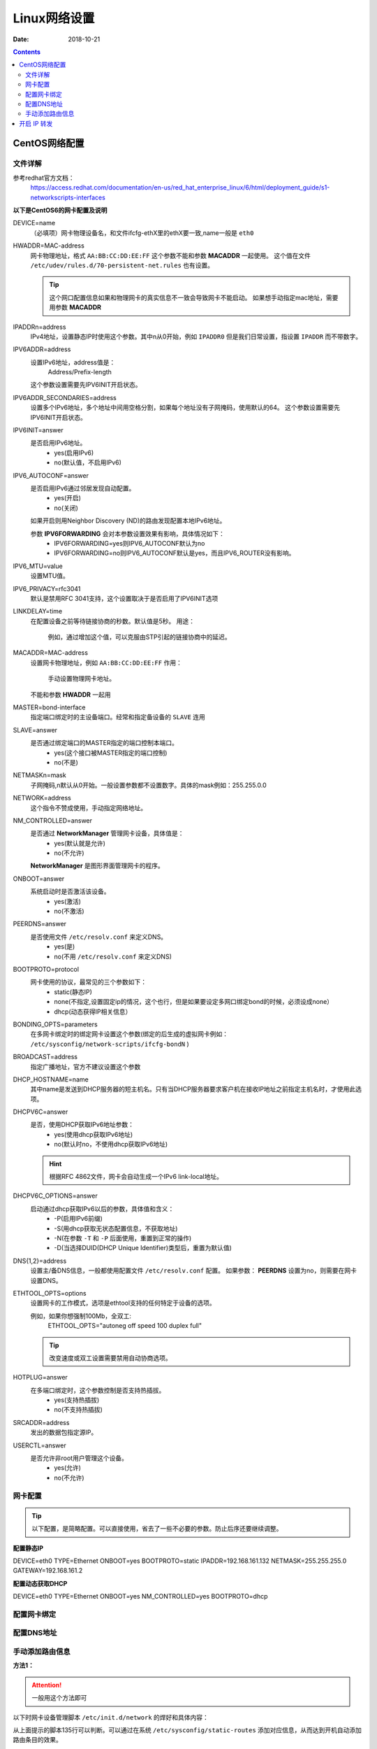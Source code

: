 .. _linux-network-config:

======================================================
Linux网络设置
======================================================

:Date: 2018-10-21

.. contents::



CentOS网络配置
======================================================


文件详解
-------------------------------------------------------

参考redhat官方文档：
    https://access.redhat.com/documentation/en-us/red_hat_enterprise_linux/6/html/deployment_guide/s1-networkscripts-interfaces


**以下是CentOS6的网卡配置及说明**


DEVICE=name
    （必填项）网卡物理设备名，和文件ifcfg-ethX里的ethX要一致,name一般是 ``eth0``

HWADDR=MAC-address
    网卡物理地址，格式 ``AA:BB:CC:DD:EE:FF``
    这个参数不能和参数 **MACADDR** 一起使用。
    这个值在文件 ``/etc/udev/rules.d/70-persistent-net.rules`` 也有设置。

    .. tip::
        这个网口配置信息如果和物理网卡的真实信息不一致会导致网卡不能启动。
        如果想手动指定mac地址，需要用参数 **MACADDR**
IPADDRn=address
    IPv4地址，设置静态IP时使用这个参数。其中n从0开始，例如 ``IPADDR0``
    但是我们日常设置，指设置 ``IPADDR`` 而不带数字。
IPV6ADDR=address
    设置IPv6地址，address值是：
        Address/Prefix-length
    这个参数设置需要先IPV6INIT开启状态。
IPV6ADDR_SECONDARIES=address
    设置多个IPv6地址，多个地址中间用空格分割，如果每个地址没有子网掩码，使用默认的64。
    这个参数设置需要先IPV6INIT开启状态。
IPV6INIT=answer
    是否启用IPv6地址。
        - yes(启用IPv6)
        - no(默认值，不启用IPv6)
IPV6_AUTOCONF=answer
    是否启用IPv6通过邻居发现自动配置。
        - yes(开启)
        - no(关闭)
    如果开启则用Neighbor Discovery (ND)的路由发现配置本地IPv6地址。

    参数 **IPV6FORWARDING** 会对本参数设置效果有影响，具体情况如下：
        - IPV6FORWARDING=yes则IPV6_AUTOCONF默认为no
        - IPV6FORWARDING=no则IPV6_AUTOCONF默认是yes，而且IPV6_ROUTER没有影响。
IPV6_MTU=value
    设置MTU值。
IPV6_PRIVACY=rfc3041
    默认是禁用RFC 3041支持，这个设置取决于是否启用了IPV6INIT选项
LINKDELAY=time
    在配置设备之前等待链接协商的秒数。默认值是5秒。
    用途：
        例如，通过增加这个值，可以克服由STP引起的链接协商中的延迟。
MACADDR=MAC-address
    设置网卡物理地址，例如 ``AA:BB:CC:DD:EE:FF``
    作用：
        手动设置物理网卡地址。
    不能和参数 **HWADDR** 一起用
MASTER=bond-interface
    指定端口绑定时的主设备端口。经常和指定备设备的 ``SLAVE`` 连用
SLAVE=answer
    是否通过绑定端口的MASTER指定的端口控制本端口。
        - yes(这个接口被MASTER指定的端口控制)
        - no(不是)
NETMASKn=mask
    子网掩码,n默认从0开始。一般设置参数都不设置数字。具体的mask例如：255.255.0.0
NETWORK=address
    这个指令不赞成使用，手动指定网络地址。
NM_CONTROLLED=answer
    是否通过 **NetworkManager** 管理网卡设备，具体值是：
        - yes(默认就是允许)
        - no(不允许)
    **NetworkManager** 是图形界面管理网卡的程序。
ONBOOT=answer
    系统启动时是否激活该设备。
        - yes(激活)
        - no(不激活)
PEERDNS=answer
    是否使用文件 ``/etc/resolv.conf`` 来定义DNS。
        - yes(是)
        - no(不用 ``/etc/resolv.conf`` 来定义DNS)

BOOTPROTO=protocol
    网卡使用的协议，最常见的三个参数如下：
        - static(静态IP)
        - none(不指定,设置固定ip的情况，这个也行，但是如果要设定多网口绑定bond的时候，必须设成none）
        - dhcp(动态获得IP相关信息）

BONDING_OPTS=parameters
    在多网卡绑定时的绑定网卡设置这个参数(绑定的后生成的虚拟网卡例如： ``/etc/sysconfig/network-scripts/ifcfg-bondN`` )

BROADCAST=address
    指定广播地址，官方不建议设置这个参数

DHCP_HOSTNAME=name
    其中name是发送到DHCP服务器的短主机名。只有当DHCP服务器要求客户机在接收IP地址之前指定主机名时，才使用此选项。
DHCPV6C=answer
    是否，使用DHCP获取IPv6地址参数：
        - yes(使用dhcp获取IPv6地址)
        - no(默认时no，不使用dhcp获取IPv6地址)
    .. hint::
        根据RFC 4862文件，网卡会自动生成一个IPv6 link-local地址。

DHCPV6C_OPTIONS=answer
    启动通过dhcp获取IPv6以后的参数，具体值和含义：
        - \-P(启用IPv6前缀)
        - \-S(用dhcp获取无状态配置信息，不获取地址)
        - \-N(在参数 ``-T`` 和 ``-P`` 后面使用，重置到正常的操作)
        - \-D(当选择DUID(DHCP Unique Identifier)类型后，重置为默认值)

DNS{1,2}=address
    设置主/备DNS信息，一般都使用配置文件 ``/etc/resolv.conf`` 配置。
    如果参数： **PEERDNS** 设置为no，则需要在网卡设置DNS。
ETHTOOL_OPTS=options
    设置网卡的工作模式，选项是ethtool支持的任何特定于设备的选项。
    
    例如，如果你想强制100Mb，全双工:
        ETHTOOL_OPTS="autoneg off speed 100 duplex full"
    .. tip::
        改变速度或双工设置需要禁用自动协商选项。

HOTPLUG=answer
    在多端口绑定时，这个参数控制是否支持热插拔。
        - yes(支持热插拔)
        - no(不支持热插拔)
SRCADDR=address
    发出的数据包指定源IP。
USERCTL=answer
    是否允许非root用户管理这个设备。
        - yes(允许)
        - no(不允许)


网卡配置
-------------------------------------------------------

.. tip::
    以下配置，是简略配置。可以直接使用，省去了一些不必要的参数。防止后序还要继续调整。

**配置静态IP**

DEVICE=eth0
TYPE=Ethernet
ONBOOT=yes
BOOTPROTO=static
IPADDR=192.168.161.132
NETMASK=255.255.255.0
GATEWAY=192.168.161.2


**配置动态获取DHCP**


DEVICE=eth0
TYPE=Ethernet
ONBOOT=yes
NM_CONTROLLED=yes
BOOTPROTO=dhcp

配置网卡绑定
-------------------------------------------------------


配置DNS地址
-------------------------------------------------------

.. code-block:: bash
    :linenos:

    [root@server ~]# cat /etc/resolv.conf
    ; generated by /sbin/dhclient-script
    search localdomain
    nameserver 192.168.161.2


手动添加路由信息
-------------------------------------------------------

**方法1：**

.. attention::
    一般用这个方法即可

以下时网卡设备管理脚本 ``/etc/init.d/network`` 的焊好和具体内容：

.. code-block:: bash
    :linenos:

    133         # Add non interface-specific static-routes.
    134         if [ -f /etc/sysconfig/static-routes ]; then
    135            grep "^any" /etc/sysconfig/static-routes | while read ignore args ; do
    136               /sbin/route add -$args
    137            done
    138         fi

从上面提示的脚本135行可以判断。可以通过在系统 ``/etc/sysconfig/static-routes`` 添加对应信息，从而达到开机自动添加路由条目的效果。

从上面内容可以发现。添加的内容应该是用any来开头的而且是增加的路由条目的具体信息。

添加的信息应该是去掉any以后和 ``/sbin/route add -`` 应该能够成增加对应路由信息的命令。而且需要本地测试能添加才可以。


例如样例：

.. code-block:: bash
    :linenos:

    [root@server ~]# cat /etc/sysconfig/static-routes
    any net 192.168.3.0/24 gw 192.168.161.2
    any net 10.250.228.128 netmask 255.255.255.192 gw 192.168.161.2
    [root@server ~]# route
    Kernel IP routing table
    Destination     Gateway         Genmask         Flags Metric Ref    Use Iface
    10.250.228.128  192.168.161.2   255.255.255.192 UG    0      0        0 eth0
    192.168.6.0     *               255.255.255.0   U     0      0        0 eth1
    192.168.161.0   *               255.255.255.0   U     0      0        0 eth0
    link-local      *               255.255.0.0     U     1002   0        0 eth0
    link-local      *               255.255.0.0     U     1003   0        0 eth1
    default         192.168.161.2   0.0.0.0         UG    0      0        0 eth0

    [root@server ~]# /sbin/route add -net 192.168.3.0/24 gw 192.168.161.2
    [root@server ~]# route
    Kernel IP routing table
    Destination     Gateway         Genmask         Flags Metric Ref    Use Iface
    10.250.228.128  192.168.161.2   255.255.255.192 UG    0      0        0 eth0
    192.168.6.0     *               255.255.255.0   U     0      0        0 eth1
    192.168.161.0   *               255.255.255.0   U     0      0        0 eth0
    192.168.3.0     192.168.161.2   255.255.255.0   UG    0      0        0 eth0
    link-local      *               255.255.0.0     U     1002   0        0 eth0
    link-local      *               255.255.0.0     U     1003   0        0 eth1
    default         192.168.161.2   0.0.0.0         UG    0      0        0 eth0

.. attention::
    如果网关地址本地没有。则会添加失败，所以最好先手动测试能添加这个路由条目以后，再添加到 ``/etc/sysconfig/static-routes``


**方法2：**

.. attention::
    这个方法会导致开机挂载NFS失败，所以一般不用这种方法。

把对应的添加路由条目的命令追加到文件 ``/etc/rc.local``

**方法3：**
    在 ``/etc/sysconfig/network-script/`` 目录下添加路由文件。
        格式： ``route-interface``
    每个接口一个文件，如果没有就创建一个，只能添加针对该接口的路由，文件内容的格式：
        network/prefix via gateway dev intf

参考样例：

.. code-block:: bash
    :linenos:

    [root@server ~]# echo "10.0.0.0/8 via 192.168.161.2 dev eth0" >>/etc/sysconfig/network-scripts/route-eth0   
    [root@server ~]# cat /etc/sysconfig/network-scripts/route-eth0
    10.0.0.0/8 via 192.168.161.2 dev eth0
    [root@server ~]# route
    Kernel IP routing table
    Destination     Gateway         Genmask         Flags Metric Ref    Use Iface
    192.168.6.0     *               255.255.255.0   U     0      0        0 eth1
    192.168.161.0   *               255.255.255.0   U     0      0        0 eth0
    link-local      *               255.255.0.0     U     1002   0        0 eth0
    link-local      *               255.255.0.0     U     1003   0        0 eth1
    default         192.168.161.2   0.0.0.0         UG    0      0        0 eth0
    [root@server ~]# /etc/init.d/network restart
    Shutting down interface eth0:                              [  OK  ]
    Shutting down interface eth1:                              [  OK  ]
    Shutting down loopback interface:                          [  OK  ]
    Bringing up loopback interface:                            [  OK  ]
    Bringing up interface eth0:  
    Determining IP information for eth0... done.
                                                            [  OK  ]
    Bringing up interface eth1:  Determining if ip address 192.168.6.10 is already in use for device eth1...
                                                            [  OK  ]
    [root@server ~]# route
    Kernel IP routing table
    Destination     Gateway         Genmask         Flags Metric Ref    Use Iface
    192.168.6.0     *               255.255.255.0   U     0      0        0 eth1
    192.168.161.0   *               255.255.255.0   U     0      0        0 eth0
    link-local      *               255.255.0.0     U     1002   0        0 eth0
    link-local      *               255.255.0.0     U     1003   0        0 eth1
    10.0.0.0        192.168.161.2   255.0.0.0       UG    0      0        0 eth0
    default         192.168.161.2   0.0.0.0         UG    0      0        0 eth0

.. attention::
    有的人说在文件 ``/etc/sysconfig/network`` 中添加参数GATEWAY=gw_ip，这个只能控制网关地址。
    而且网关地址需要和本地系统的网卡信息匹配。否则也不会生效。如果多个网卡设置多个网关地址，只有一个生效。

开启 IP 转发
======================================================

临时

echo "1" >/proc/sys/net/ipv4/ip_forward

永久开启

sed -i 's#net.ipv4.ip_forward = 0#net.ipv4.ip_forward = 1#'/etc/sysctl.conf


